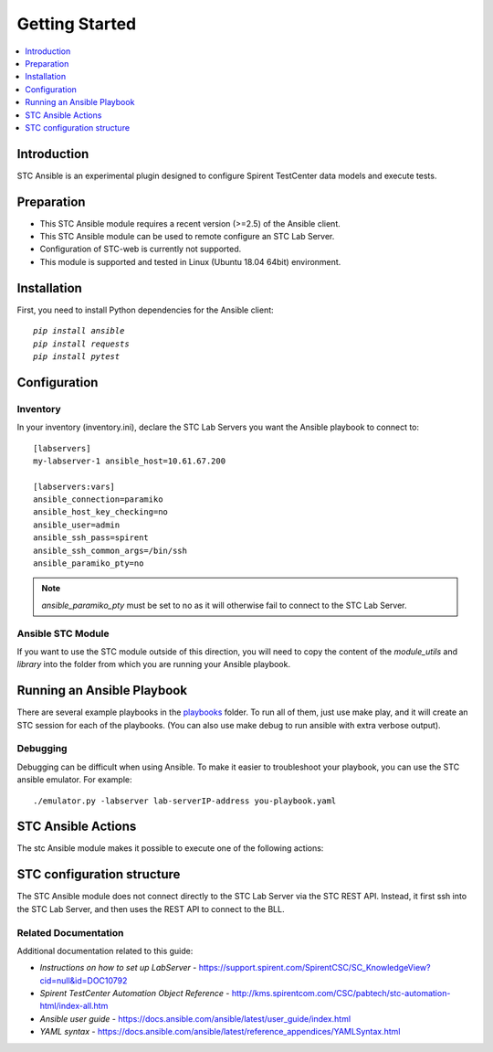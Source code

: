 Getting Started
===============


.. contents::
   :local:
   :depth: 1
   
Introduction
------------

STC Ansible is an experimental plugin designed to configure Spirent TestCenter data models
and execute tests.


Preparation
-----------

- This STC Ansible module requires a recent version (>=2.5) of the Ansible client.
- This STC Ansible module can be used to remote configure an STC Lab Server.
- Configuration of STC-web is currently not supported.
- This module is supported and tested in Linux (Ubuntu 18.04 64bit) environment.

Installation
------------

First, you need to install Python dependencies for the Ansible client:

.. parsed-literal::
    `pip install ansible`
    `pip install requests`
    `pip install pytest`

Configuration
-------------

Inventory
~~~~~~~~~

In your inventory (inventory.ini), declare the STC Lab Servers you want the Ansible playbook to connect to:

.. parsed-literal::

    [labservers]
    my-labserver-1 ansible_host=10.61.67.200

    [labservers:vars]
    ansible_connection=paramiko
    ansible_host_key_checking=no
    ansible_user=admin
    ansible_ssh_pass=spirent
    ansible_ssh_common_args=/bin/ssh
    ansible_paramiko_pty=no

.. note:: `ansible_paramiko_pty` must be set to no as it will otherwise fail to connect to the STC Lab Server.

Ansible STC Module
~~~~~~~~~~~~~~~~~~

If you want to use the STC module outside of this direction, you will need to copy the content 
of the `module_utils` and `library` into the folder from which you are running your Ansible playbook.

Running an Ansible Playbook
---------------------------

There are several example playbooks in the `playbooks <https://github.com/Spirent/stc-ansible/tree/master/playbooks>`_ folder. To run all of them, 
just use make play, and it will create an STC session for each of the playbooks. 
(You can also use make debug to run ansible with extra verbose output).

Debugging
~~~~~~~~~

Debugging can be difficult when using Ansible. 
To make it easier to troubleshoot your playbook, you can use the STC ansible emulator. For example:

.. parsed-literal::

    ./emulator.py -labserver lab-serverIP-address you-playbook.yaml

STC Ansible Actions
-------------------

The stc Ansible module makes it possible to execute one of the following actions:

.. raw:: html
    
   <!DOCTYPE html>
   <html>
   <head>
   <style>
      table {
        border-collapse: collapse;
        width: 100%;
      }

   td, th {
     border: 1px solid #dddddd;
     text-align: left;
     padding: 8px;
   }

   tr:nth-child(even) {
     background-color: #dddddd;
   }
   </style>
   </head>
   <body>

   <table>
     <tr>
       <th style="text-align: center">action</th>
       <th style="text-align: center">Description</th>
     </tr>
     <tr>
       <td>create_session or session</td>
       <td>
           <div>Attach to an existing session. If the session does not exsit, a new session is created.</div>
           <div>If the session exists, the data model is first reset to the default data model.</div>
       </td>
     </tr>
     <tr>
       <td>attach_session</td>
       <td>
           <div>Attach to an existing session. If the session does not exisit, the script will fail.</div>
       </td>
     </tr>
     <tr>
       <td>delete_session</td>
       <td>
           <div>Deletes a specific session or few sessions specified.</div>
       </td>
     </tr>
     <tr>
       <td>delete_all_sessions</td>
       <td>
           <div>Deletes all the existing sessions.</div>
       </td>
     </tr>
     <tr>
       <td>load</td>
       <td>
           <div>Loads a predefined XML data model. Note that the model must first be copied to the target</div>
           <div>STC Lab Server using the copy module. Check the datamodel-loader.yaml playbook for reference.</div>
       </td>
     </tr>
     <tr>
       <td>create</td>
       <td>
           <div>Creates a new object in the data model.</div>
       </td>
     </tr>
     <tr>
       <td>config</td>
       <td>
           <div>Configures an existing object in the data model.</div>
       </td>
     </tr>
     <tr>
       <td>perform</td>
       <td>
           <div>Perform a command against the data model.</div>
       </td>
     </tr>
     <tr>
       <td>delete</td>
       <td>
           <div>Deletes an object in the data model.</div>
       </td>
     </tr>
     <tr>
       <td>get</td>
       <td>
           <div>Returns the value of a given attribute of one or more objects -</div>
           <div>this can be used for instance to check results.</div>
       </td>
     </tr>
     <tr>
       <td>wait</td>
       <td>
           <div>Waits for one of several object attribute to become a specific value </div>
           <div>(eg wait for the attritube BlockState of the PPPoE object PppoeClientBlockConfig to become CONNECTING )</div>
       </td>
     </tr>
     <tr>
       <td>download</td>
       <td>
           <div>Download files such as bll.log, bll.session.log, etc...</div>
       </td>
     </tr>
   </table>

   </body>
   </html>

STC configuration structure
---------------------------

The STC Ansible module does not connect directly to the STC Lab Server via the STC REST API. 
Instead, it first ssh into the STC Lab Server, and then uses the REST API to connect to the BLL.

.. image:: /docs/_static/images/design.png


Related Documentation
~~~~~~~~~~~~~~~~~~~~~

Additional documentation related to this guide:

- `Instructions on how to set up LabServer` - https://support.spirent.com/SpirentCSC/SC_KnowledgeView?cid=null&id=DOC10792

- `Spirent TestCenter Automation Object Reference` - http://kms.spirentcom.com/CSC/pabtech/stc-automation-html/index-all.htm

- `Ansible user guide` - https://docs.ansible.com/ansible/latest/user_guide/index.html

- `YAML syntax` - https://docs.ansible.com/ansible/latest/reference_appendices/YAMLSyntax.html


